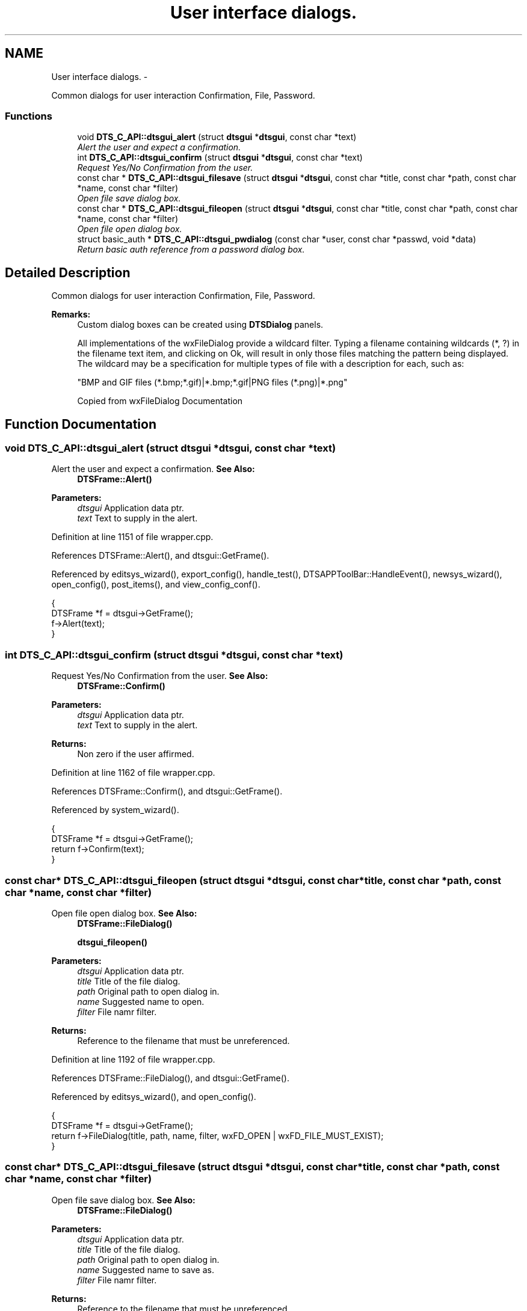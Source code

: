 .TH "User interface dialogs." 3 "Fri Oct 11 2013" "Version 0.00" "DTS Application wxWidgets GUI Library" \" -*- nroff -*-
.ad l
.nh
.SH NAME
User interface dialogs. \- 
.PP
Common dialogs for user interaction Confirmation, File, Password\&.  

.SS "Functions"

.in +1c
.ti -1c
.RI "void \fBDTS_C_API::dtsgui_alert\fP (struct \fBdtsgui\fP *\fBdtsgui\fP, const char *text)"
.br
.RI "\fIAlert the user and expect a confirmation\&. \fP"
.ti -1c
.RI "int \fBDTS_C_API::dtsgui_confirm\fP (struct \fBdtsgui\fP *\fBdtsgui\fP, const char *text)"
.br
.RI "\fIRequest Yes/No Confirmation from the user\&. \fP"
.ti -1c
.RI "const char * \fBDTS_C_API::dtsgui_filesave\fP (struct \fBdtsgui\fP *\fBdtsgui\fP, const char *title, const char *path, const char *name, const char *filter)"
.br
.RI "\fIOpen file save dialog box\&. \fP"
.ti -1c
.RI "const char * \fBDTS_C_API::dtsgui_fileopen\fP (struct \fBdtsgui\fP *\fBdtsgui\fP, const char *title, const char *path, const char *name, const char *filter)"
.br
.RI "\fIOpen file open dialog box\&. \fP"
.ti -1c
.RI "struct basic_auth * \fBDTS_C_API::dtsgui_pwdialog\fP (const char *user, const char *passwd, void *data)"
.br
.RI "\fIReturn basic auth reference from a password dialog box\&. \fP"
.in -1c
.SH "Detailed Description"
.PP 
Common dialogs for user interaction Confirmation, File, Password\&. 

\fBRemarks:\fP
.RS 4
Custom dialog boxes can be created using \fBDTSDialog\fP panels\&. 
.PP
All implementations of the wxFileDialog provide a wildcard filter\&. Typing a filename containing wildcards (*, ?) in the filename text item, and clicking on Ok, will result in only those files matching the pattern being displayed\&. The wildcard may be a specification for multiple types of file with a description for each, such as: 
.PP
.nf
"BMP and GIF files (*.bmp;*.gif)|*.bmp;*.gif|PNG files (*.png)|*.png"
.fi
.PP
 Copied from wxFileDialog Documentation 
.RE
.PP

.SH "Function Documentation"
.PP 
.SS "void DTS_C_API::dtsgui_alert (struct \fBdtsgui\fP *dtsgui, const char *text)"

.PP
Alert the user and expect a confirmation\&. \fBSee Also:\fP
.RS 4
\fBDTSFrame::Alert()\fP 
.RE
.PP
\fBParameters:\fP
.RS 4
\fIdtsgui\fP Application data ptr\&. 
.br
\fItext\fP Text to supply in the alert\&. 
.RE
.PP

.PP
Definition at line 1151 of file wrapper\&.cpp\&.
.PP
References DTSFrame::Alert(), and dtsgui::GetFrame()\&.
.PP
Referenced by editsys_wizard(), export_config(), handle_test(), DTSAPPToolBar::HandleEvent(), newsys_wizard(), open_config(), post_items(), and view_config_conf()\&.
.PP
.nf
                                                           {
    DTSFrame *f = dtsgui->GetFrame();
    f->Alert(text);
}
.fi
.SS "int DTS_C_API::dtsgui_confirm (struct \fBdtsgui\fP *dtsgui, const char *text)"

.PP
Request Yes/No Confirmation from the user\&. \fBSee Also:\fP
.RS 4
\fBDTSFrame::Confirm()\fP 
.RE
.PP
\fBParameters:\fP
.RS 4
\fIdtsgui\fP Application data ptr\&. 
.br
\fItext\fP Text to supply in the alert\&. 
.RE
.PP
\fBReturns:\fP
.RS 4
Non zero if the user affirmed\&. 
.RE
.PP

.PP
Definition at line 1162 of file wrapper\&.cpp\&.
.PP
References DTSFrame::Confirm(), and dtsgui::GetFrame()\&.
.PP
Referenced by system_wizard()\&.
.PP
.nf
                                                            {
    DTSFrame *f = dtsgui->GetFrame();
    return f->Confirm(text);
}
.fi
.SS "const char* DTS_C_API::dtsgui_fileopen (struct \fBdtsgui\fP *dtsgui, const char *title, const char *path, const char *name, const char *filter)"

.PP
Open file open dialog box\&. \fBSee Also:\fP
.RS 4
\fBDTSFrame::FileDialog()\fP 
.PP
\fBdtsgui_fileopen()\fP 
.RE
.PP
\fBParameters:\fP
.RS 4
\fIdtsgui\fP Application data ptr\&. 
.br
\fItitle\fP Title of the file dialog\&. 
.br
\fIpath\fP Original path to open dialog in\&. 
.br
\fIname\fP Suggested name to open\&. 
.br
\fIfilter\fP File namr filter\&. 
.RE
.PP
\fBReturns:\fP
.RS 4
Reference to the filename that must be unreferenced\&. 
.RE
.PP

.PP
Definition at line 1192 of file wrapper\&.cpp\&.
.PP
References DTSFrame::FileDialog(), and dtsgui::GetFrame()\&.
.PP
Referenced by editsys_wizard(), and open_config()\&.
.PP
.nf
                                                                                                                                     {
    DTSFrame *f = dtsgui->GetFrame();
    return f->FileDialog(title, path, name, filter, wxFD_OPEN | wxFD_FILE_MUST_EXIST);
}
.fi
.SS "const char* DTS_C_API::dtsgui_filesave (struct \fBdtsgui\fP *dtsgui, const char *title, const char *path, const char *name, const char *filter)"

.PP
Open file save dialog box\&. \fBSee Also:\fP
.RS 4
\fBDTSFrame::FileDialog()\fP 
.RE
.PP
\fBParameters:\fP
.RS 4
\fIdtsgui\fP Application data ptr\&. 
.br
\fItitle\fP Title of the file dialog\&. 
.br
\fIpath\fP Original path to open dialog in\&. 
.br
\fIname\fP Suggested name to save as\&. 
.br
\fIfilter\fP File namr filter\&. 
.RE
.PP
\fBReturns:\fP
.RS 4
Reference to the filename that must be unreferenced\&. 
.RE
.PP

.PP
Definition at line 1176 of file wrapper\&.cpp\&.
.PP
References DTSFrame::FileDialog(), and dtsgui::GetFrame()\&.
.PP
Referenced by export_config(), and system_wizard()\&.
.PP
.nf
                                                                                                                                     {
    DTSFrame *f = dtsgui->GetFrame();
    return f->FileDialog(title, path, name, filter, wxFD_SAVE | wxFD_OVERWRITE_PROMPT);
}
.fi
.SS "struct basic_auth* DTS_C_API::dtsgui_pwdialog (const char *user, const char *passwd, void *data)\fC [read]\fP"

.PP
Return basic auth reference from a password dialog box\&. A dialog box requesting the user name and password is presented to the user\&. The initial values may be supplied\&. 
.PP
\fBRemarks:\fP
.RS 4
This function is used as a callback for CURL\&. 
.RE
.PP
\fBSee Also:\fP
.RS 4
\fBDTSFrame::Passwd()\fP 
.RE
.PP
\fBParameters:\fP
.RS 4
\fIuser\fP initial username entered into the box\&. 
.br
\fIpasswd\fP the initial password\&. 
.br
\fIdata\fP this will always be the application data ptr\&. 
.RE
.PP
\fBReturns:\fP
.RS 4
Basic auth reference\&. 
.RE
.PP

.PP
Definition at line 1208 of file wrapper\&.cpp\&.
.PP
References DTSFrame::Passwd()\&.
.PP
.nf
                                                                                     {
    DTSFrame *f = static_cast<class dtsgui*>(data)->GetFrame();
    return f->Passwd(user, passwd);
}
.fi
.SH "Author"
.PP 
Generated automatically by Doxygen for DTS Application wxWidgets GUI Library from the source code\&.
